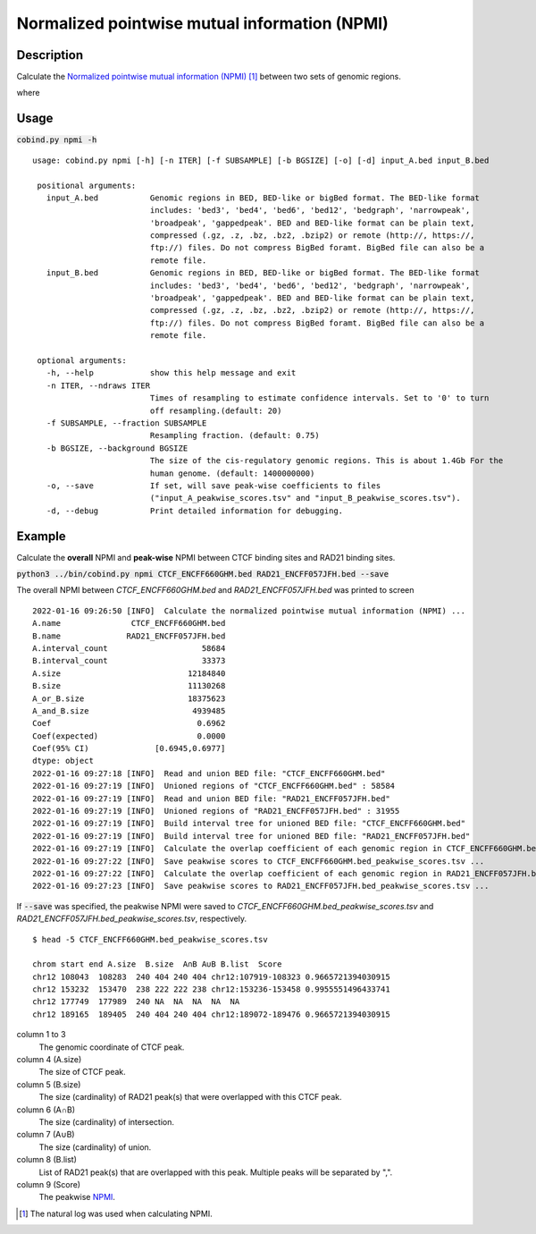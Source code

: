 Normalized pointwise mutual information (NPMI)
===============================================

Description
-------------

Calculate the `Normalized pointwise mutual information (NPMI) <https://en.wikipedia.org/wiki/Pointwise_mutual_information>`_ [#f1]_ between two sets of genomic regions. 

.. image:: ../_static/npmi.jpg
  :width: 650
  :alt: Alternative text

.. image:: ../_static/npmi_bound.jpg
  :width: 220
  :alt: Alternative text

where 

.. image:: ../_static/p.jpg
  :width: 350
  :alt: Alternative text



Usage
-----

:code:`cobind.py npmi -h`

::

 usage: cobind.py npmi [-h] [-n ITER] [-f SUBSAMPLE] [-b BGSIZE] [-o] [-d] input_A.bed input_B.bed
 
  positional arguments:
    input_A.bed           Genomic regions in BED, BED-like or bigBed format. The BED-like format
                          includes: 'bed3', 'bed4', 'bed6', 'bed12', 'bedgraph', 'narrowpeak',
                          'broadpeak', 'gappedpeak'. BED and BED-like format can be plain text,
                          compressed (.gz, .z, .bz, .bz2, .bzip2) or remote (http://, https://,
                          ftp://) files. Do not compress BigBed foramt. BigBed file can also be a
                          remote file.
    input_B.bed           Genomic regions in BED, BED-like or bigBed format. The BED-like format
                          includes: 'bed3', 'bed4', 'bed6', 'bed12', 'bedgraph', 'narrowpeak',
                          'broadpeak', 'gappedpeak'. BED and BED-like format can be plain text,
                          compressed (.gz, .z, .bz, .bz2, .bzip2) or remote (http://, https://,
                          ftp://) files. Do not compress BigBed foramt. BigBed file can also be a
                          remote file.
  
  optional arguments:
    -h, --help            show this help message and exit
    -n ITER, --ndraws ITER
                          Times of resampling to estimate confidence intervals. Set to '0' to turn
                          off resampling.(default: 20)
    -f SUBSAMPLE, --fraction SUBSAMPLE
                          Resampling fraction. (default: 0.75)
    -b BGSIZE, --background BGSIZE
                          The size of the cis-regulatory genomic regions. This is about 1.4Gb For the
                          human genome. (default: 1400000000)
    -o, --save            If set, will save peak-wise coefficients to files
                          ("input_A_peakwise_scores.tsv" and "input_B_peakwise_scores.tsv").
    -d, --debug           Print detailed information for debugging.


Example
-------

Calculate the **overall** NPMI and **peak-wise** NPMI between CTCF binding sites and RAD21 binding sites.

:code:`python3 ../bin/cobind.py npmi CTCF_ENCFF660GHM.bed RAD21_ENCFF057JFH.bed --save`

The overall NPMI between *CTCF_ENCFF660GHM.bed* and *RAD21_ENCFF057JFH.bed* was printed to screen

::

 2022-01-16 09:26:50 [INFO]  Calculate the normalized pointwise mutual information (NPMI) ...
 A.name               CTCF_ENCFF660GHM.bed
 B.name              RAD21_ENCFF057JFH.bed
 A.interval_count                    58684
 B.interval_count                    33373
 A.size                           12184840
 B.size                           11130268
 A_or_B.size                      18375623
 A_and_B.size                      4939485
 Coef                               0.6962
 Coef(expected)                     0.0000
 Coef(95% CI)              [0.6945,0.6977]
 dtype: object
 2022-01-16 09:27:18 [INFO]  Read and union BED file: "CTCF_ENCFF660GHM.bed"
 2022-01-16 09:27:19 [INFO]  Unioned regions of "CTCF_ENCFF660GHM.bed" : 58584
 2022-01-16 09:27:19 [INFO]  Read and union BED file: "RAD21_ENCFF057JFH.bed"
 2022-01-16 09:27:19 [INFO]  Unioned regions of "RAD21_ENCFF057JFH.bed" : 31955
 2022-01-16 09:27:19 [INFO]  Build interval tree for unioned BED file: "CTCF_ENCFF660GHM.bed"
 2022-01-16 09:27:19 [INFO]  Build interval tree for unioned BED file: "RAD21_ENCFF057JFH.bed"
 2022-01-16 09:27:19 [INFO]  Calculate the overlap coefficient of each genomic region in CTCF_ENCFF660GHM.bed ...
 2022-01-16 09:27:22 [INFO]  Save peakwise scores to CTCF_ENCFF660GHM.bed_peakwise_scores.tsv ...
 2022-01-16 09:27:22 [INFO]  Calculate the overlap coefficient of each genomic region in RAD21_ENCFF057JFH.bed ...
 2022-01-16 09:27:23 [INFO]  Save peakwise scores to RAD21_ENCFF057JFH.bed_peakwise_scores.tsv ...

If :code:`--save` was specified, the peakwise NPMI were saved to *CTCF_ENCFF660GHM.bed_peakwise_scores.tsv* and *RAD21_ENCFF057JFH.bed_peakwise_scores.tsv*, respectively.
::

 $ head -5 CTCF_ENCFF660GHM.bed_peakwise_scores.tsv
  
 chrom start end A.size  B.size  A∩B A∪B B.list  Score
 chr12 108043  108283  240 404 240 404 chr12:107919-108323 0.9665721394030915
 chr12 153232  153470  238 222 222 238 chr12:153236-153458 0.9955551496433741
 chr12 177749  177989  240 NA  NA  NA  NA  NA
 chr12 189165  189405  240 404 240 404 chr12:189072-189476 0.9665721394030915

column 1 to 3
  The genomic coordinate of CTCF peak.
column 4 (A.size)
  The size of CTCF peak.
column 5 (B.size)
  The size (cardinality) of RAD21 peak(s) that were overlapped with this CTCF peak.
column 6 (A∩B)
  The size (cardinality) of intersection.
column 7 (A∪B)
  The size (cardinality) of union.
column 8 (B.list)
  List of RAD21 peak(s) that are overlapped with this peak. Multiple peaks will be separated by ",".
column 9 (Score)
  The peakwise `NPMI <https://en.wikipedia.org/wiki/Pointwise_mutual_information>`_.


.. [#f1] The natural log was used when calculating NPMI.
